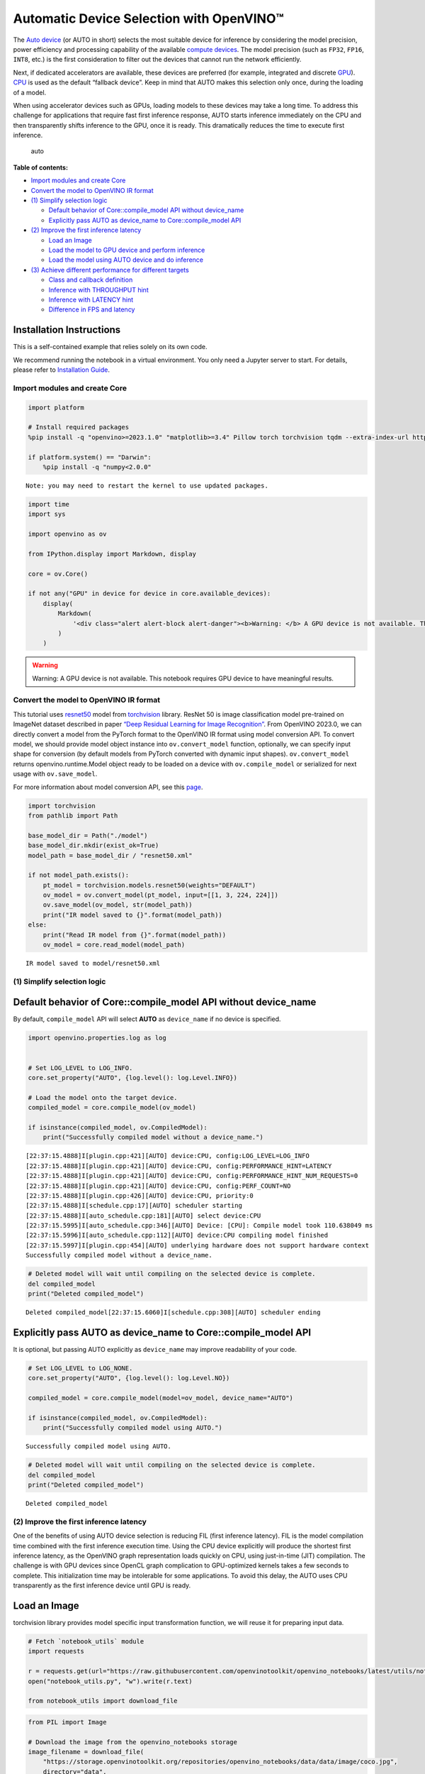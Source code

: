 Automatic Device Selection with OpenVINO™
=========================================

The `Auto
device <https://docs.openvino.ai/2024/openvino-workflow/running-inference/inference-devices-and-modes/auto-device-selection.html>`__
(or AUTO in short) selects the most suitable device for inference by
considering the model precision, power efficiency and processing
capability of the available `compute
devices <https://docs.openvino.ai/2024/about-openvino/compatibility-and-support/supported-devices.html>`__.
The model precision (such as ``FP32``, ``FP16``, ``INT8``, etc.) is the
first consideration to filter out the devices that cannot run the
network efficiently.

Next, if dedicated accelerators are available, these devices are
preferred (for example, integrated and discrete
`GPU <https://docs.openvino.ai/2024/openvino-workflow/running-inference/inference-devices-and-modes/gpu-device.html>`__).
`CPU <https://docs.openvino.ai/2024/openvino-workflow/running-inference/inference-devices-and-modes/cpu-device.html>`__
is used as the default “fallback device”. Keep in mind that AUTO makes
this selection only once, during the loading of a model.

When using accelerator devices such as GPUs, loading models to these
devices may take a long time. To address this challenge for applications
that require fast first inference response, AUTO starts inference
immediately on the CPU and then transparently shifts inference to the
GPU, once it is ready. This dramatically reduces the time to execute
first inference.

.. figure:: https://user-images.githubusercontent.com/15709723/161451847-759e2bdb-70bc-463d-9818-400c0ccf3c16.png
   :alt: auto

   auto


**Table of contents:**


-  `Import modules and create Core <#import-modules-and-create-core>`__
-  `Convert the model to OpenVINO IR
   format <#convert-the-model-to-openvino-ir-format>`__
-  `(1) Simplify selection logic <#1-simplify-selection-logic>`__

   -  `Default behavior of Core::compile_model API without
      device_name <#default-behavior-of-corecompile_model-api-without-device_name>`__
   -  `Explicitly pass AUTO as device_name to Core::compile_model
      API <#explicitly-pass-auto-as-device_name-to-corecompile_model-api>`__

-  `(2) Improve the first inference
   latency <#2-improve-the-first-inference-latency>`__

   -  `Load an Image <#load-an-image>`__
   -  `Load the model to GPU device and perform
      inference <#load-the-model-to-gpu-device-and-perform-inference>`__
   -  `Load the model using AUTO device and do
      inference <#load-the-model-using-auto-device-and-do-inference>`__

-  `(3) Achieve different performance for different
   targets <#3-achieve-different-performance-for-different-targets>`__

   -  `Class and callback definition <#class-and-callback-definition>`__
   -  `Inference with THROUGHPUT
      hint <#inference-with-throughput-hint>`__
   -  `Inference with LATENCY hint <#inference-with-latency-hint>`__
   -  `Difference in FPS and latency <#difference-in-fps-and-latency>`__

Installation Instructions
~~~~~~~~~~~~~~~~~~~~~~~~~

This is a self-contained example that relies solely on its own code.

We recommend running the notebook in a virtual environment. You only
need a Jupyter server to start. For details, please refer to
`Installation
Guide <https://github.com/openvinotoolkit/openvino_notebooks/blob/latest/README.md#-installation-guide>`__.

Import modules and create Core
------------------------------



.. code:: ipython3

    import platform
    
    # Install required packages
    %pip install -q "openvino>=2023.1.0" "matplotlib>=3.4" Pillow torch torchvision tqdm --extra-index-url https://download.pytorch.org/whl/cpu
    
    if platform.system() == "Darwin":
        %pip install -q "numpy<2.0.0"


.. parsed-literal::

    Note: you may need to restart the kernel to use updated packages.


.. code:: ipython3

    import time
    import sys
    
    import openvino as ov
    
    from IPython.display import Markdown, display
    
    core = ov.Core()
    
    if not any("GPU" in device for device in core.available_devices):
        display(
            Markdown(
                '<div class="alert alert-block alert-danger"><b>Warning: </b> A GPU device is not available. This notebook requires GPU device to have meaningful results. </div>'
            )
        )



.. warning::

   Warning: A GPU device is not available. This notebook requires GPU
   device to have meaningful results.


Convert the model to OpenVINO IR format
---------------------------------------



This tutorial uses
`resnet50 <https://pytorch.org/vision/main/models/generated/torchvision.models.resnet50.html#resnet50>`__
model from
`torchvision <https://pytorch.org/vision/main/index.html?highlight=torchvision#module-torchvision>`__
library. ResNet 50 is image classification model pre-trained on ImageNet
dataset described in paper `“Deep Residual Learning for Image
Recognition” <https://arxiv.org/abs/1512.03385>`__. From OpenVINO
2023.0, we can directly convert a model from the PyTorch format to the
OpenVINO IR format using model conversion API. To convert model, we
should provide model object instance into ``ov.convert_model`` function,
optionally, we can specify input shape for conversion (by default models
from PyTorch converted with dynamic input shapes). ``ov.convert_model``
returns openvino.runtime.Model object ready to be loaded on a device
with ``ov.compile_model`` or serialized for next usage with
``ov.save_model``.

For more information about model conversion API, see this
`page <https://docs.openvino.ai/2024/openvino-workflow/model-preparation.html>`__.

.. code:: ipython3

    import torchvision
    from pathlib import Path
    
    base_model_dir = Path("./model")
    base_model_dir.mkdir(exist_ok=True)
    model_path = base_model_dir / "resnet50.xml"
    
    if not model_path.exists():
        pt_model = torchvision.models.resnet50(weights="DEFAULT")
        ov_model = ov.convert_model(pt_model, input=[[1, 3, 224, 224]])
        ov.save_model(ov_model, str(model_path))
        print("IR model saved to {}".format(model_path))
    else:
        print("Read IR model from {}".format(model_path))
        ov_model = core.read_model(model_path)


.. parsed-literal::

    IR model saved to model/resnet50.xml


(1) Simplify selection logic
----------------------------



Default behavior of Core::compile_model API without device_name
~~~~~~~~~~~~~~~~~~~~~~~~~~~~~~~~~~~~~~~~~~~~~~~~~~~~~~~~~~~~~~~



By default, ``compile_model`` API will select **AUTO** as
``device_name`` if no device is specified.

.. code:: ipython3

    import openvino.properties.log as log
    
    
    # Set LOG_LEVEL to LOG_INFO.
    core.set_property("AUTO", {log.level(): log.Level.INFO})
    
    # Load the model onto the target device.
    compiled_model = core.compile_model(ov_model)
    
    if isinstance(compiled_model, ov.CompiledModel):
        print("Successfully compiled model without a device_name.")


.. parsed-literal::

    [22:37:15.4888]I[plugin.cpp:421][AUTO] device:CPU, config:LOG_LEVEL=LOG_INFO
    [22:37:15.4888]I[plugin.cpp:421][AUTO] device:CPU, config:PERFORMANCE_HINT=LATENCY
    [22:37:15.4888]I[plugin.cpp:421][AUTO] device:CPU, config:PERFORMANCE_HINT_NUM_REQUESTS=0
    [22:37:15.4888]I[plugin.cpp:421][AUTO] device:CPU, config:PERF_COUNT=NO
    [22:37:15.4888]I[plugin.cpp:426][AUTO] device:CPU, priority:0
    [22:37:15.4888]I[schedule.cpp:17][AUTO] scheduler starting
    [22:37:15.4888]I[auto_schedule.cpp:181][AUTO] select device:CPU
    [22:37:15.5995]I[auto_schedule.cpp:346][AUTO] Device: [CPU]: Compile model took 110.638049 ms
    [22:37:15.5996]I[auto_schedule.cpp:112][AUTO] device:CPU compiling model finished
    [22:37:15.5997]I[plugin.cpp:454][AUTO] underlying hardware does not support hardware context
    Successfully compiled model without a device_name.


.. code:: ipython3

    # Deleted model will wait until compiling on the selected device is complete.
    del compiled_model
    print("Deleted compiled_model")


.. parsed-literal::

    Deleted compiled_model[22:37:15.6060]I[schedule.cpp:308][AUTO] scheduler ending
    


Explicitly pass AUTO as device_name to Core::compile_model API
~~~~~~~~~~~~~~~~~~~~~~~~~~~~~~~~~~~~~~~~~~~~~~~~~~~~~~~~~~~~~~



It is optional, but passing AUTO explicitly as ``device_name`` may
improve readability of your code.

.. code:: ipython3

    # Set LOG_LEVEL to LOG_NONE.
    core.set_property("AUTO", {log.level(): log.Level.NO})
    
    compiled_model = core.compile_model(model=ov_model, device_name="AUTO")
    
    if isinstance(compiled_model, ov.CompiledModel):
        print("Successfully compiled model using AUTO.")


.. parsed-literal::

    Successfully compiled model using AUTO.


.. code:: ipython3

    # Deleted model will wait until compiling on the selected device is complete.
    del compiled_model
    print("Deleted compiled_model")


.. parsed-literal::

    Deleted compiled_model


(2) Improve the first inference latency
---------------------------------------



One of the benefits of using AUTO device selection is reducing FIL
(first inference latency). FIL is the model compilation time combined
with the first inference execution time. Using the CPU device explicitly
will produce the shortest first inference latency, as the OpenVINO graph
representation loads quickly on CPU, using just-in-time (JIT)
compilation. The challenge is with GPU devices since OpenCL graph
complication to GPU-optimized kernels takes a few seconds to complete.
This initialization time may be intolerable for some applications. To
avoid this delay, the AUTO uses CPU transparently as the first inference
device until GPU is ready.

Load an Image
~~~~~~~~~~~~~



torchvision library provides model specific input transformation
function, we will reuse it for preparing input data.

.. code:: ipython3

    # Fetch `notebook_utils` module
    import requests
    
    r = requests.get(url="https://raw.githubusercontent.com/openvinotoolkit/openvino_notebooks/latest/utils/notebook_utils.py")
    open("notebook_utils.py", "w").write(r.text)
    
    from notebook_utils import download_file

.. code:: ipython3

    from PIL import Image
    
    # Download the image from the openvino_notebooks storage
    image_filename = download_file(
        "https://storage.openvinotoolkit.org/repositories/openvino_notebooks/data/data/image/coco.jpg",
        directory="data",
    )
    
    image = Image.open(str(image_filename))
    input_transform = torchvision.models.ResNet50_Weights.DEFAULT.transforms()
    
    input_tensor = input_transform(image)
    input_tensor = input_tensor.unsqueeze(0).numpy()
    image



.. parsed-literal::

    data/coco.jpg:   0%|          | 0.00/202k [00:00<?, ?B/s]




.. image:: auto-device-with-output_files/auto-device-with-output_14_1.png



Load the model to GPU device and perform inference
~~~~~~~~~~~~~~~~~~~~~~~~~~~~~~~~~~~~~~~~~~~~~~~~~~



.. code:: ipython3

    if not any("GPU" in device for device in core.available_devices):
        print(f"A GPU device is not available. Available devices are: {core.available_devices}")
    else:
        # Start time.
        gpu_load_start_time = time.perf_counter()
        compiled_model = core.compile_model(model=ov_model, device_name="GPU")  # load to GPU
    
        # Execute the first inference.
        results = compiled_model(input_tensor)[0]
    
        # Measure time to the first inference.
        gpu_fil_end_time = time.perf_counter()
        gpu_fil_span = gpu_fil_end_time - gpu_load_start_time
        print(f"Time to load model on GPU device and get first inference: {gpu_fil_end_time-gpu_load_start_time:.2f} seconds.")
        del compiled_model


.. parsed-literal::

    A GPU device is not available. Available devices are: ['CPU']


Load the model using AUTO device and do inference
~~~~~~~~~~~~~~~~~~~~~~~~~~~~~~~~~~~~~~~~~~~~~~~~~



When GPU is the best available device, the first few inferences will be
executed on CPU until GPU is ready.

.. code:: ipython3

    # Start time.
    auto_load_start_time = time.perf_counter()
    compiled_model = core.compile_model(model=ov_model)  # The device_name is AUTO by default.
    
    # Execute the first inference.
    results = compiled_model(input_tensor)[0]
    
    
    # Measure time to the first inference.
    auto_fil_end_time = time.perf_counter()
    auto_fil_span = auto_fil_end_time - auto_load_start_time
    print(f"Time to load model using AUTO device and get first inference: {auto_fil_end_time-auto_load_start_time:.2f} seconds.")


.. parsed-literal::

    Time to load model using AUTO device and get first inference: 0.15 seconds.


.. code:: ipython3

    # Deleted model will wait for compiling on the selected device to complete.
    del compiled_model

(3) Achieve different performance for different targets
-------------------------------------------------------



It is an advantage to define **performance hints** when using Automatic
Device Selection. By specifying a **THROUGHPUT** or **LATENCY** hint,
AUTO optimizes the performance based on the desired metric. The
**THROUGHPUT** hint delivers higher frame per second (FPS) performance
than the **LATENCY** hint, which delivers lower latency. The performance
hints do not require any device-specific settings and they are
completely portable between devices – meaning AUTO can configure the
performance hint on whichever device is being used.

For more information, refer to the `Performance
Hints <https://docs.openvino.ai/2024/openvino-workflow/running-inference/inference-devices-and-modes/auto-device-selection.html#performance-hints-for-auto>`__
section of `Automatic Device
Selection <https://docs.openvino.ai/2024/openvino-workflow/running-inference/inference-devices-and-modes/auto-device-selection.html>`__
article.

Class and callback definition
~~~~~~~~~~~~~~~~~~~~~~~~~~~~~



.. code:: ipython3

    class PerformanceMetrics:
        """
        Record the latest performance metrics (fps and latency), update the metrics in each @interval seconds
        :member: fps: Frames per second, indicates the average number of inferences executed each second during the last @interval seconds.
        :member: latency: Average latency of inferences executed in the last @interval seconds.
        :member: start_time: Record the start timestamp of onging @interval seconds duration.
        :member: latency_list: Record the latency of each inference execution over @interval seconds duration.
        :member: interval: The metrics will be updated every @interval seconds
        """
    
        def __init__(self, interval):
            """
            Create and initilize one instance of class PerformanceMetrics.
            :param: interval: The metrics will be updated every @interval seconds
            :returns:
                Instance of PerformanceMetrics
            """
            self.fps = 0
            self.latency = 0
    
            self.start_time = time.perf_counter()
            self.latency_list = []
            self.interval = interval
    
        def update(self, infer_request: ov.InferRequest) -> bool:
            """
            Update the metrics if current ongoing @interval seconds duration is expired. Record the latency only if it is not expired.
            :param: infer_request: InferRequest returned from inference callback, which includes the result of inference request.
            :returns:
                True, if metrics are updated.
                False, if @interval seconds duration is not expired and metrics are not updated.
            """
            self.latency_list.append(infer_request.latency)
            exec_time = time.perf_counter() - self.start_time
            if exec_time >= self.interval:
                # Update the performance metrics.
                self.start_time = time.perf_counter()
                self.fps = len(self.latency_list) / exec_time
                self.latency = sum(self.latency_list) / len(self.latency_list)
                print(f"throughput: {self.fps: .2f}fps, latency: {self.latency: .2f}ms, time interval:{exec_time: .2f}s")
                sys.stdout.flush()
                self.latency_list = []
                return True
            else:
                return False
    
    
    class InferContext:
        """
        Inference context. Record and update peforamnce metrics via @metrics, set @feed_inference to False once @remaining_update_num <=0
        :member: metrics: instance of class PerformanceMetrics
        :member: remaining_update_num: the remaining times for peforamnce metrics updating.
        :member: feed_inference: if feed inference request is required or not.
        """
    
        def __init__(self, update_interval, num):
            """
            Create and initilize one instance of class InferContext.
            :param: update_interval: The performance metrics will be updated every @update_interval seconds. This parameter will be passed to class PerformanceMetrics directly.
            :param: num: The number of times performance metrics are updated.
            :returns:
                Instance of InferContext.
            """
            self.metrics = PerformanceMetrics(update_interval)
            self.remaining_update_num = num
            self.feed_inference = True
    
        def update(self, infer_request: ov.InferRequest):
            """
            Update the context. Set @feed_inference to False if the number of remaining performance metric updates (@remaining_update_num) reaches 0
            :param: infer_request: InferRequest returned from inference callback, which includes the result of inference request.
            :returns: None
            """
            if self.remaining_update_num <= 0:
                self.feed_inference = False
    
            if self.metrics.update(infer_request):
                self.remaining_update_num = self.remaining_update_num - 1
                if self.remaining_update_num <= 0:
                    self.feed_inference = False
    
    
    def completion_callback(infer_request: ov.InferRequest, context) -> None:
        """
        callback for the inference request, pass the @infer_request to @context for updating
        :param: infer_request: InferRequest returned for the callback, which includes the result of inference request.
        :param: context: user data which is passed as the second parameter to AsyncInferQueue:start_async()
        :returns: None
        """
        context.update(infer_request)
    
    
    # Performance metrics update interval (seconds) and number of times.
    metrics_update_interval = 10
    metrics_update_num = 6

Inference with THROUGHPUT hint
~~~~~~~~~~~~~~~~~~~~~~~~~~~~~~



Loop for inference and update the FPS/Latency every
@metrics_update_interval seconds.

.. code:: ipython3

    import openvino.properties.hint as hints
    
    
    THROUGHPUT_hint_context = InferContext(metrics_update_interval, metrics_update_num)
    
    print("Compiling Model for AUTO device with THROUGHPUT hint")
    sys.stdout.flush()
    
    compiled_model = core.compile_model(model=ov_model, config={hints.performance_mode(): hints.PerformanceMode.THROUGHPUT})
    
    infer_queue = ov.AsyncInferQueue(compiled_model, 0)  # Setting to 0 will query optimal number by default.
    infer_queue.set_callback(completion_callback)
    
    print(f"Start inference, {metrics_update_num: .0f} groups of FPS/latency will be measured over {metrics_update_interval: .0f}s intervals")
    sys.stdout.flush()
    
    while THROUGHPUT_hint_context.feed_inference:
        infer_queue.start_async(input_tensor, THROUGHPUT_hint_context)
    
    infer_queue.wait_all()
    
    # Take the FPS and latency of the latest period.
    THROUGHPUT_hint_fps = THROUGHPUT_hint_context.metrics.fps
    THROUGHPUT_hint_latency = THROUGHPUT_hint_context.metrics.latency
    
    print("Done")
    
    del compiled_model


.. parsed-literal::

    Compiling Model for AUTO device with THROUGHPUT hint
    Start inference,  6 groups of FPS/latency will be measured over  10s intervals
    throughput:  184.25fps, latency:  31.12ms, time interval: 10.02s
    throughput:  184.19fps, latency:  31.80ms, time interval: 10.00s
    throughput:  183.00fps, latency:  32.00ms, time interval: 10.01s
    throughput:  183.37fps, latency:  31.91ms, time interval: 10.01s
    throughput:  178.30fps, latency:  32.90ms, time interval: 10.01s
    throughput:  182.80fps, latency:  32.08ms, time interval: 10.01s
    Done


Inference with LATENCY hint
~~~~~~~~~~~~~~~~~~~~~~~~~~~



Loop for inference and update the FPS/Latency for each
@metrics_update_interval seconds

.. code:: ipython3

    LATENCY_hint_context = InferContext(metrics_update_interval, metrics_update_num)
    
    print("Compiling Model for AUTO Device with LATENCY hint")
    sys.stdout.flush()
    
    compiled_model = core.compile_model(model=ov_model, config={hints.performance_mode(): hints.PerformanceMode.LATENCY})
    
    # Setting to 0 will query optimal number by default.
    infer_queue = ov.AsyncInferQueue(compiled_model, 0)
    infer_queue.set_callback(completion_callback)
    
    print(f"Start inference, {metrics_update_num: .0f} groups fps/latency will be out with {metrics_update_interval: .0f}s interval")
    sys.stdout.flush()
    
    while LATENCY_hint_context.feed_inference:
        infer_queue.start_async(input_tensor, LATENCY_hint_context)
    
    infer_queue.wait_all()
    
    # Take the FPS and latency of the latest period.
    LATENCY_hint_fps = LATENCY_hint_context.metrics.fps
    LATENCY_hint_latency = LATENCY_hint_context.metrics.latency
    
    print("Done")
    
    del compiled_model


.. parsed-literal::

    Compiling Model for AUTO Device with LATENCY hint
    Start inference,  6 groups fps/latency will be out with  10s interval
    throughput:  139.34fps, latency:  6.64ms, time interval: 10.00s
    throughput:  141.45fps, latency:  6.63ms, time interval: 10.00s
    throughput:  141.42fps, latency:  6.63ms, time interval: 10.01s
    throughput:  141.70fps, latency:  6.62ms, time interval: 10.01s
    throughput:  130.57fps, latency:  7.22ms, time interval: 10.00s
    throughput:  141.61fps, latency:  6.62ms, time interval: 10.01s
    Done


Difference in FPS and latency
~~~~~~~~~~~~~~~~~~~~~~~~~~~~~



.. code:: ipython3

    import matplotlib.pyplot as plt
    
    TPUT = 0
    LAT = 1
    labels = ["THROUGHPUT hint", "LATENCY hint"]
    
    fig1, ax1 = plt.subplots(1, 1)
    fig1.patch.set_visible(False)
    ax1.axis("tight")
    ax1.axis("off")
    
    cell_text = []
    cell_text.append(
        [
            "%.2f%s" % (THROUGHPUT_hint_fps, " FPS"),
            "%.2f%s" % (THROUGHPUT_hint_latency, " ms"),
        ]
    )
    cell_text.append(["%.2f%s" % (LATENCY_hint_fps, " FPS"), "%.2f%s" % (LATENCY_hint_latency, " ms")])
    
    table = ax1.table(
        cellText=cell_text,
        colLabels=["FPS (Higher is better)", "Latency (Lower is better)"],
        rowLabels=labels,
        rowColours=["deepskyblue"] * 2,
        colColours=["deepskyblue"] * 2,
        cellLoc="center",
        loc="upper left",
    )
    table.auto_set_font_size(False)
    table.set_fontsize(18)
    table.auto_set_column_width(0)
    table.auto_set_column_width(1)
    table.scale(1, 3)
    
    fig1.tight_layout()
    plt.show()



.. image:: auto-device-with-output_files/auto-device-with-output_27_0.png


.. code:: ipython3

    # Output the difference.
    width = 0.4
    fontsize = 14
    
    plt.rc("font", size=fontsize)
    fig, ax = plt.subplots(1, 2, figsize=(10, 8))
    
    rects1 = ax[0].bar([0], THROUGHPUT_hint_fps, width, label=labels[TPUT], color="#557f2d")
    rects2 = ax[0].bar([width], LATENCY_hint_fps, width, label=labels[LAT])
    ax[0].set_ylabel("frames per second")
    ax[0].set_xticks([width / 2])
    ax[0].set_xticklabels(["FPS"])
    ax[0].set_xlabel("Higher is better")
    
    rects1 = ax[1].bar([0], THROUGHPUT_hint_latency, width, label=labels[TPUT], color="#557f2d")
    rects2 = ax[1].bar([width], LATENCY_hint_latency, width, label=labels[LAT])
    ax[1].set_ylabel("milliseconds")
    ax[1].set_xticks([width / 2])
    ax[1].set_xticklabels(["Latency (ms)"])
    ax[1].set_xlabel("Lower is better")
    
    fig.suptitle("Performance Hints")
    fig.legend(labels, fontsize=fontsize)
    fig.tight_layout()
    
    plt.show()



.. image:: auto-device-with-output_files/auto-device-with-output_28_0.png

